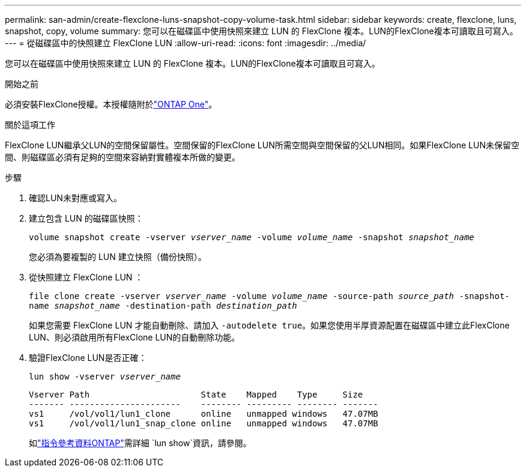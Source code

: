 ---
permalink: san-admin/create-flexclone-luns-snapshot-copy-volume-task.html 
sidebar: sidebar 
keywords: create, flexclone, luns, snapshot, copy, volume 
summary: 您可以在磁碟區中使用快照來建立 LUN 的 FlexClone 複本。LUN的FlexClone複本可讀取且可寫入。 
---
= 從磁碟區中的快照建立 FlexClone LUN
:allow-uri-read: 
:icons: font
:imagesdir: ../media/


[role="lead"]
您可以在磁碟區中使用快照來建立 LUN 的 FlexClone 複本。LUN的FlexClone複本可讀取且可寫入。

.開始之前
必須安裝FlexClone授權。本授權隨附於link:../system-admin/manage-licenses-concept.html#licenses-included-with-ontap-one["ONTAP One"]。

.關於這項工作
FlexClone LUN繼承父LUN的空間保留屬性。空間保留的FlexClone LUN所需空間與空間保留的父LUN相同。如果FlexClone LUN未保留空間、則磁碟區必須有足夠的空間來容納對實體複本所做的變更。

.步驟
. 確認LUN未對應或寫入。
. 建立包含 LUN 的磁碟區快照：
+
`volume snapshot create -vserver _vserver_name_ -volume _volume_name_ -snapshot _snapshot_name_`

+
您必須為要複製的 LUN 建立快照（備份快照）。

. 從快照建立 FlexClone LUN ：
+
`file clone create -vserver _vserver_name_ -volume _volume_name_ -source-path _source_path_ -snapshot-name _snapshot_name_ -destination-path _destination_path_`

+
如果您需要 FlexClone LUN 才能自動刪除、請加入 `-autodelete true`。如果您使用半厚資源配置在磁碟區中建立此FlexClone LUN、則必須啟用所有FlexClone LUN的自動刪除功能。

. 驗證FlexClone LUN是否正確：
+
`lun show -vserver _vserver_name_`

+
[listing]
----

Vserver Path                      State    Mapped    Type     Size
------- ----------------------    -------- --------- -------- -------
vs1     /vol/vol1/lun1_clone      online   unmapped windows   47.07MB
vs1     /vol/vol1/lun1_snap_clone online   unmapped windows   47.07MB
----
+
如link:https://docs.netapp.com/us-en/ontap-cli/lun-show.html["指令參考資料ONTAP"^]需詳細 `lun show`資訊，請參閱。


